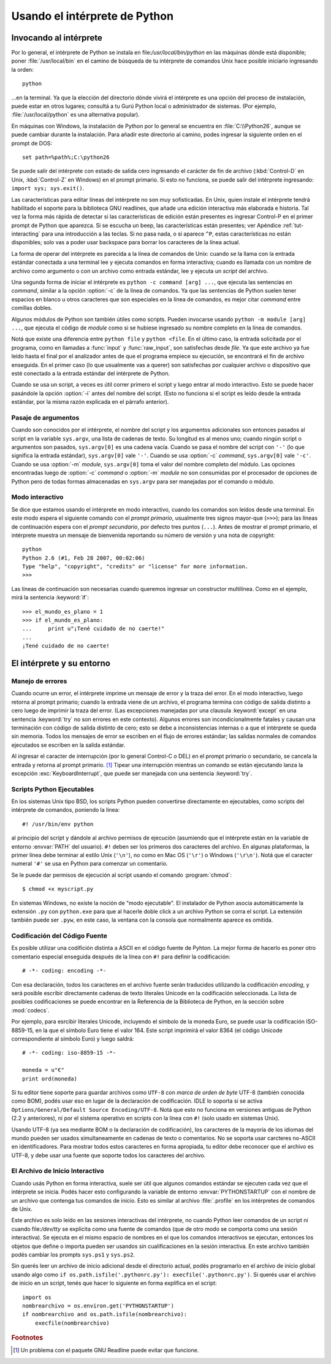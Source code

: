 .. _tut-using:

******************************
Usando el intérprete de Python
******************************


.. _tut-invoking:

Invocando al intérprete
=======================

Por lo general, el intérprete de Python se instala en
file:`/usr/local/bin/python` en las máquinas dónde está disponible; poner
:file:`/usr/local/bin` en el camino de búsqueda de tu intérprete de comandos
Unix hace posible iniciarlo ingresando la orden::

   python

...en la terminal.  Ya que la elección del directorio dónde vivirá el
intérprete es una opción del proceso de instalación, puede estar en otros
lugares; consultá a tu Gurú Python local o administrador de sistemas. (Por
ejemplo, :file:`/usr/local/python` es una alternativa popular).

En máquinas con Windows, la instalación de Python por lo general se encuentra
en :file:`C:\\Python26`, aunque se puede cambiar durante la instalación.  Para
añadir este directorio al camino, podes ingresar la siguiente orden en el
prompt de DOS::

   set path=%path%;C:\python26

Se puede salir del intérprete con estado de salida cero ingresando el carácter
de fin de archivo (:kbd:`Control-D` en Unix, :kbd:`Control-Z` en Windows) en el
prompt primario.  Si esto no funciona, se puede salir del intérprete
ingresando: ``import sys; sys.exit()``.

Las características para editar líneas del intérprete no son muy sofisticadas.
En Unix, quien instale el intérprete tendrá habilitado el soporte para la
biblioteca GNU readlines, que añade una edición interactiva más elaborada e
historia.  Tal vez la forma más rápida de detectar si las características de
edición están presentes es ingresar Control-P en el primer prompt de Python que
aparezca.  Si se escucha un beep, las características están presentes; ver
Apéndice :ref:`tut-interacting` para una introducción a las teclas.  Si no pasa
nada, o si aparece ``^P``, estas características no están disponibles; solo vas
a poder usar backspace para borrar los caracteres de la línea actual.

La forma de operar del intérprete es parecida a la línea de comandos de
Unix: cuando se la llama con la entrada estándar conectada a una terminal
lee y ejecuta comandos en forma interactiva; cuando es llamada con un nombre de
archivo como argumento o con un archivo como entrada estándar, lee y ejecuta
un *script* del archivo.

Una segunda forma de iniciar el intérprete es ``python -c command [arg] ...``,
que ejecuta las sentencias en *command*, similar a la opción :option:`-c` de la
línea de comandos.  Ya que las sentencias de Python suelen tener espacios en
blanco u otros caracteres que son especiales en la línea de comandos, es mejor
citar *command* entre comillas dobles.

Algunos módulos de Python son también útiles como scripts.  Pueden invocarse
usando ``python -m module [arg] ...``, que ejecuta el código de *module* como
si se hubiese ingresado su nombre completo en la línea de comandos.

Notá que existe una diferencia entre ``python file`` y ``python <file``.
En el último caso, la entrada solicitada por el programa, como en llamadas a
:func:`input` y :func:`raw_input`, son satisfechas desde *file*.  Ya que este
archivo ya fue leído hasta el final por el analizador antes de que el programa
empiece su ejecución, se encontrará el fin de archivo enseguida.  En el primer
caso (lo que usualmente vas a querer) son satisfechas por cualquier archivo o
dispositivo que esté conectado a la entrada estándar del intérprete de Python.

Cuando se usa un script, a veces es útil correr primero el script y luego
entrar al modo interactivo.  Esto se puede hacer pasándole la opción
:option:`-i` antes del nombre del script. (Esto no funciona si el script es
leído desde la entrada estándar, por la misma razón explicada en el párrafo
anterior).

.. _tut-argpassing:

Pasaje de argumentos
--------------------

Cuando son conocidos por el intérprete, el nombre del script y los argumentos
adicionales son entonces pasados al script en la variable ``sys.argv``,
una lista de cadenas de texto.  Su longitud es al menos uno; cuando ningún
script o argumentos son pasados, ``sys.argv[0]`` es una cadena vacía.  Cuando
se pasa el nombre del script con ``'-'`` (lo que significa la entrada
estándar), ``sys.argv[0]`` vale ``'-'``.  Cuando se usa :option:`-c` *command*,
``sys.argv[0]`` vale ``'-c'``.  Cuando se usa :option:`-m` *module*,
``sys.argv[0]``  toma el valor del nombre completo del módulo.  Las opciones
encontradas luego de :option:`-c` *command* o :option:`-m` *module* no son
consumidas por el procesador de opciones de Python pero de todas formas
almacenadas en ``sys.argv`` para ser manejadas por el comando o módulo.


.. _tut-interactive:

Modo interactivo
----------------

Se dice que estamos usando el intérprete en modo interactivo, cuando los
comandos son leídos desde una terminal.  En este modo espera el siguiente
comando con el *prompt primario*, usualmente tres signos mayor-que (``>>>``);
para las líneas de continuación espera con el *prompt secundario*, por defecto
tres puntos (``...``).  Antes de mostrar el prompt primario, el intérprete
muestra un mensaje de bienvenida reportando su número de versión y una nota de
copyright::

   python
   Python 2.6 (#1, Feb 28 2007, 00:02:06)
   Type "help", "copyright", "credits" or "license" for more information.
   >>>

Las líneas de continuación son necesarias cuando queremos ingresar un
constructor multilínea.  Como en el ejemplo, mirá la sentencia :keyword:`if`::

   >>> el_mundo_es_plano = 1
   >>> if el_mundo_es_plano:
   ...     print u"¡Tené cuidado de no caerte!"
   ...
   ¡Tené cuidado de no caerte!


.. _tut-interp:

El intérprete y su entorno
==========================


.. _tut-error:

Manejo de errores
-----------------

Cuando ocurre un error, el intérprete imprime un mensaje de error y la traza
del error.  En el modo interactivo, luego retorna al prompt primario; cuando la
entrada viene de un archivo, el programa termina con código de salida distinto
a cero luego de imprimir la traza del error. (Las excepciones manejadas por una
clausula :keyword:`except` en una sentencia :keyword:`try` no son errores en
este contexto).  Algunos errores son incondicionalmente fatales y causan una
terminación con código de salida distinto de cero; esto se debe a
inconsistencias internas o a que el intérprete se queda sin memoria.
Todos los mensajes de error se escriben en el flujo de errores estándar;
las salidas normales de comandos ejecutados se escriben en la salida estándar.

Al ingresar el caracter de interrupción (por lo general Control-C o DEL) en el
prompt primario o secundario, se cancela la entrada y retorna al prompt
primario.  [#]_ Tipear una interrupción mientras un comando se están ejecutando
lanza la excepción :exc:`KeyboardInterrupt`, que puede ser manejada con una
sentencia :keyword:`try`.


.. _tut-scripts:

Scripts Python Ejecutables
--------------------------

En los sistemas Unix tipo BSD, los scripts Python pueden convertirse
directamente en ejecutables, como scripts del intérprete de comandos, poniendo
la linea::

   #! /usr/bin/env python

al principio del script y dándole al archivo permisos de ejecución
(asumiendo que el intérprete están en la variable de entorno :envvar:`PATH` del
usuario).  ``#!`` deben ser los primeros dos caracteres del archivo. En algunas
plataformas, la primer línea debe terminar al estilo Unix (``'\n'``), no como
en Mac OS (``'\r'``) o Windows (``'\r\n'``).  Notá que el caracter numeral
``'#'`` se usa en Python para comenzar un comentario.

Se le puede dar permisos de ejecución al script usando el comando
:program:`chmod`::

   $ chmod +x myscript.py

En sistemas Windows, no existe la noción de "modo ejecutable". El instalador de
Python asocia automáticamente la extensión ``.py`` con ``python.exe`` para que
al hacerle doble click a un archivo Python se corra el script. La extensión
también puede ser ``.pyw``, en este caso, la ventana con la consola que
normalmente aparece es omitida.

Codificación del Código Fuente
------------------------------

Es posible utilizar una codifición distinta a ASCII en el código fuente de
Pyhton. La mejor forma de hacerlo es poner otro comentario especial enseguida
después de la línea con ``#!`` para definir la codificación::

   # -*- coding: encoding -*-


Con esa declaración, todos los caracteres en el archivo fuente serán traducidos
utilizando la codificación *encoding*, y será posible escribir directamente
cadenas de texto literales Unicode en la codificación seleccionada. La lista de
posibles codificaciones se puede encontrar en la Referencia de la Biblioteca de
Python, en la sección sobre :mod:`codecs`.

Por ejemplo, para esrcibir literales Unicode, incluyendo el símbolo de la
moneda Euro, se puede usar la codificación ISO-8859-15, en la que el símbolo
Euro tiene el valor 164. Este script imprimirá el valor 8364 (el código Unicode
correspondiente al símbolo Euro) y luego saldrá::

   # -*- coding: iso-8859-15 -*-

   moneda = u"€"
   print ord(moneda)

Si tu editor tiene soporte para guardar archivos como ``UTF-8`` con
*marca de orden de byte* UTF-8 (también conocida como BOM), podés usar eso en
lugar de la declaración de codificación. IDLE lo soporta si se activa
``Options/General/Default Source Encoding/UTF-8``. Notá que esto no funciona en
versiones antiguas de Python (2.2 y anteriores), ni por el sistema operativo en
scripts con la línea con ``#!`` (solo usado en sistemas Unix).

Usando UTF-8 (ya sea mediante BOM o la declaración de codificación), los
caracteres de la mayoría de los idiomas del mundo pueden ser usados
simultaneamente en cadenas de texto o comentarios. No se soporta usar carcteres
no-ASCII en identificadores. Para mostrar todos estos caracteres en forma
apropiada, tu editor debe reconocer que el archivo es UTF-8, y debe usar una
fuente que soporte todos los caracteres del archivo.


.. _tut-startup:

El Archivo de Inicio Interactivo
--------------------------------

Cuando usás Python en forma interactiva, suele ser útil que algunos comandos
estándar se ejecuten cada vez que el intérprete se inicia. Podés hacer esto
configurando la variable de entorno :envvar:`PYTHONSTARTUP` con el nombre de un
archivo que contenga tus comandos de inicio. Esto es similar al archivo
:file:`.profile` en los intérpretes de comandos de Unix.

.. XXX Esto probablemente debe ser puesto en un apéndicem ya que la mayoría
   de las personas no usan Python interactivamente de formas no triviales.

Este archivo es solo leído en las sesiones interactivas del intérprete, no
cuando Python leer comandos de un script ni cuando file:`/dev/tty` se explicita
como una fuente de comandos (que de otro modo se comporta como una sesión
interactiva). Se ejecuta en el mismo espacio de nombres en el que los comandos
interactivos se ejecutan, entonces los objetos que define o importa pueden ser
usandos sin cualificaciones en la sesión interactiva. En este archivo también
podés cambiar los prompts ``sys.ps1`` y ``sys.ps2``.

Sin querés leer un archivo de inicio adicional desde el directorio actual,
podés programarlo en el archivo de inicio global usando algo como ``if
os.path.isfile('.pythonrc.py'): execfile('.pythonrc.py')``.  Si querés usar el
archivo de inicio en un script, tenés que hacer lo siguiente en forma explífica
en el script::

   import os
   nombrearchivo = os.environ.get('PYTHONSTARTUP')
   if nombrearchivo and os.path.isfile(nombrearchivo):
       execfile(nombrearchivo)


.. rubric:: Footnotes

.. [#] Un problema con el paquete GNU Readline puede evitar que funcione.
